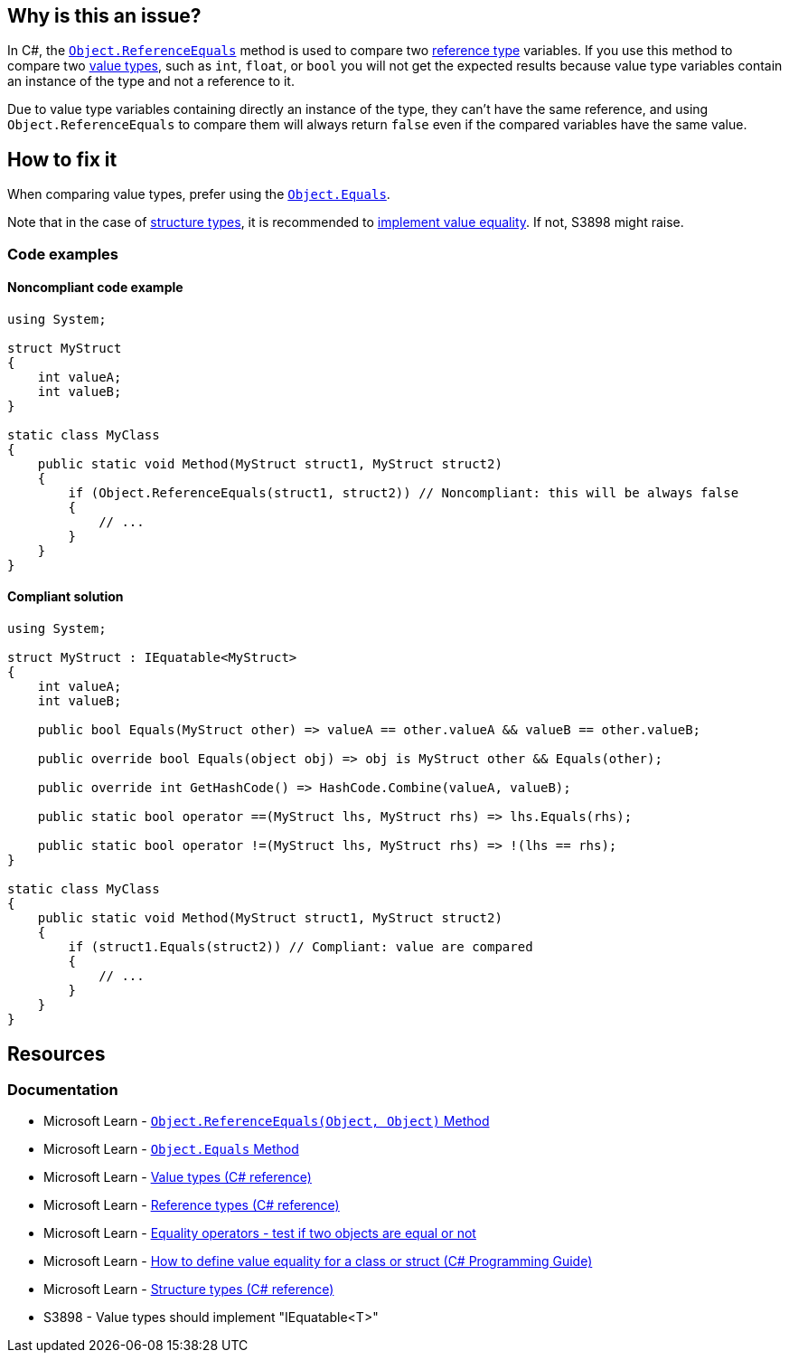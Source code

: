 == Why is this an issue?

In C#, the https://learn.microsoft.com/en-us/dotnet/api/system.object.referenceequals[`Object.ReferenceEquals`] method is used to compare two https://learn.microsoft.com/en-us/dotnet/csharp/language-reference/keywords/reference-types[reference type] variables. If you use this method to compare two https://learn.microsoft.com/en-us/dotnet/csharp/language-reference/builtin-types/value-types[value types], such as `int`, `float`, or `bool` you will not get the expected results because value type variables contain an instance of the type and not a reference to it.

Due to value type variables containing directly an instance of the type, they can't have the same reference, and using `Object.ReferenceEquals` to compare them will always return `false` even if the compared variables have the same value.

== How to fix it

When comparing value types, prefer using the https://learn.microsoft.com/en-us/dotnet/api/system.object.equals[`Object.Equals`].

Note that in the case of https://learn.microsoft.com/en-us/dotnet/csharp/language-reference/builtin-types/struct[structure types], it is recommended to https://learn.microsoft.com/en-us/dotnet/csharp/programming-guide/statements-expressions-operators/how-to-define-value-equality-for-a-type#struct-example[implement value equality]. If not, S3898 might raise.

=== Code examples

==== Noncompliant code example

[source,csharp,diff-id=1,diff-type=noncompliant]
----
using System;

struct MyStruct
{
    int valueA;
    int valueB;
}

static class MyClass
{
    public static void Method(MyStruct struct1, MyStruct struct2)
    {
        if (Object.ReferenceEquals(struct1, struct2)) // Noncompliant: this will be always false
        {
            // ...
        }
    }
}
----

==== Compliant solution

[source,csharp,diff-id=1,diff-type=compliant]
----
using System;

struct MyStruct : IEquatable<MyStruct>
{
    int valueA;
    int valueB;

    public bool Equals(MyStruct other) => valueA == other.valueA && valueB == other.valueB;

    public override bool Equals(object obj) => obj is MyStruct other && Equals(other);

    public override int GetHashCode() => HashCode.Combine(valueA, valueB);

    public static bool operator ==(MyStruct lhs, MyStruct rhs) => lhs.Equals(rhs);

    public static bool operator !=(MyStruct lhs, MyStruct rhs) => !(lhs == rhs);
}

static class MyClass
{
    public static void Method(MyStruct struct1, MyStruct struct2)
    {
        if (struct1.Equals(struct2)) // Compliant: value are compared
        {
            // ...
        }
    }
}
----

== Resources

=== Documentation

* Microsoft Learn - https://learn.microsoft.com/en-us/dotnet/api/system.object.referenceequals[`Object.ReferenceEquals(Object, Object)` Method]
* Microsoft Learn - https://learn.microsoft.com/en-us/dotnet/api/system.object.equals[`Object.Equals` Method]
* Microsoft Learn - https://learn.microsoft.com/en-us/dotnet/csharp/language-reference/builtin-types/value-types[Value types (C# reference)]
* Microsoft Learn - https://learn.microsoft.com/en-us/dotnet/csharp/language-reference/keywords/reference-types[Reference types (C# reference)]
* Microsoft Learn - https://learn.microsoft.com/en-us/dotnet/csharp/language-reference/operators/equality-operators[Equality operators - test if two objects are equal or not]
* Microsoft Learn - https://learn.microsoft.com/en-us/dotnet/csharp/programming-guide/statements-expressions-operators/how-to-define-value-equality-for-a-type#struct-example[How to define value equality for a class or struct (C# Programming Guide)]
* Microsoft Learn - https://learn.microsoft.com/en-us/dotnet/csharp/language-reference/builtin-types/struct[Structure types (C# reference)]
* S3898 - Value types should implement "IEquatable<T>"

ifdef::env-github,rspecator-view,env-vscode[]

'''
== Implementation Specification
(visible only on this page)

=== Message

Use a different kind of comparison for these value types.

'''
== Comments And Links
(visible only on this page)

=== on 3 Jun 2015, 15:56:16 Ann Campbell wrote:
\[~tamas.vajk] I'm a little confused about whether it should be `Object...` or `object...`. I followed your lead, but am a little uncomfortable about the inconsistency in usage between title and code sample

=== on 8 Jun 2015, 09:32:21 Tamas Vajk wrote:
LGTM, I've changed the `object` to `Object` just to conform to the title, but  there is no difference, because `object` is just an alias for `System.Object`

endif::env-github,rspecator-view,env-vscode[]
